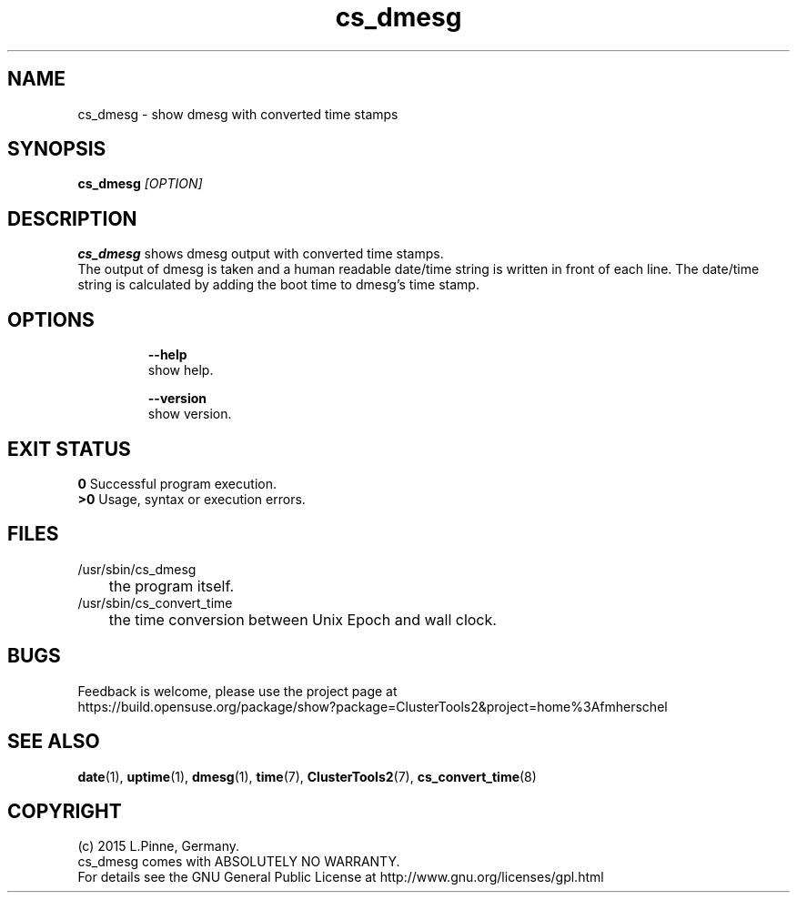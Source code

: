 .TH cs_dmesg 8 "10 Mar 2015" "" "ClusterTools2"
.\"
.SH NAME
cs_dmesg \- show dmesg with converted time stamps
.\"
.SH SYNOPSIS
.B cs_dmesg \fI[OPTION]\fR
.br
.\"
.SH DESCRIPTION
\fBcs_dmesg\fP shows dmesg output with converted time stamps.
.br
The output of dmesg is taken and a human readable date/time string is written in front of each line.
The date/time string is calculated by adding the boot time to dmesg's time stamp. 
.br
.\"
.SH OPTIONS
.HP
\fB --help\fR
        show help.
.HP
\fB --version\fR
        show version.
.\"
.SH EXIT STATUS
.B 0
Successful program execution.
.br
.B >0 
Usage, syntax or execution errors.
.\"
.SH FILES
.TP
/usr/sbin/cs_dmesg
	the program itself.
.TP
/usr/sbin/cs_convert_time
	the time conversion between Unix Epoch and wall clock.
.\"
.SH BUGS
Feedback is welcome, please use the project page at
.br
https://build.opensuse.org/package/show?package=ClusterTools2&project=home%3Afmherschel
.\"
.SH SEE ALSO
\fBdate\fP(1), \fBuptime\fP(1), \fBdmesg\fP(1), \fBtime\fP(7), \fBClusterTools2\fP(7),
\fBcs_convert_time\fP(8)
.\"
.SH COPYRIGHT
(c) 2015 L.Pinne, Germany.
.br
cs_dmesg comes with ABSOLUTELY NO WARRANTY.
.br
For details see the GNU General Public License at
http://www.gnu.org/licenses/gpl.html
.\"
